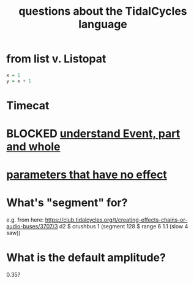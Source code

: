 :PROPERTIES:
:ID:       df2e01d2-1362-48fa-9f09-8d7d70cf31ec
:END:
#+title: questions about the TidalCycles language
* from list v. Listopat
#+BEGIN_SRC haskell
  x = 1
  y = x + 1
#+END_SRC
* Timecat
* BLOCKED [[id:646fa5cb-e4dc-4cf5-8bfe-345e0f0dbfce][understand Event, part and whole]]
* [[id:73022421-1840-4f36-9d6c-915d9a1f9e5b][parameters that have no effect]]
* What's "segment" for?
  e.g. from here:
    https://club.tidalcycles.org/t/creating-effects-chains-or-audio-buses/3707/3
    d2 $ crushbus 1 (segment 128 $ range 6 1.1 (slow 4 saw))
* What is the default amplitude?
  0.35?

